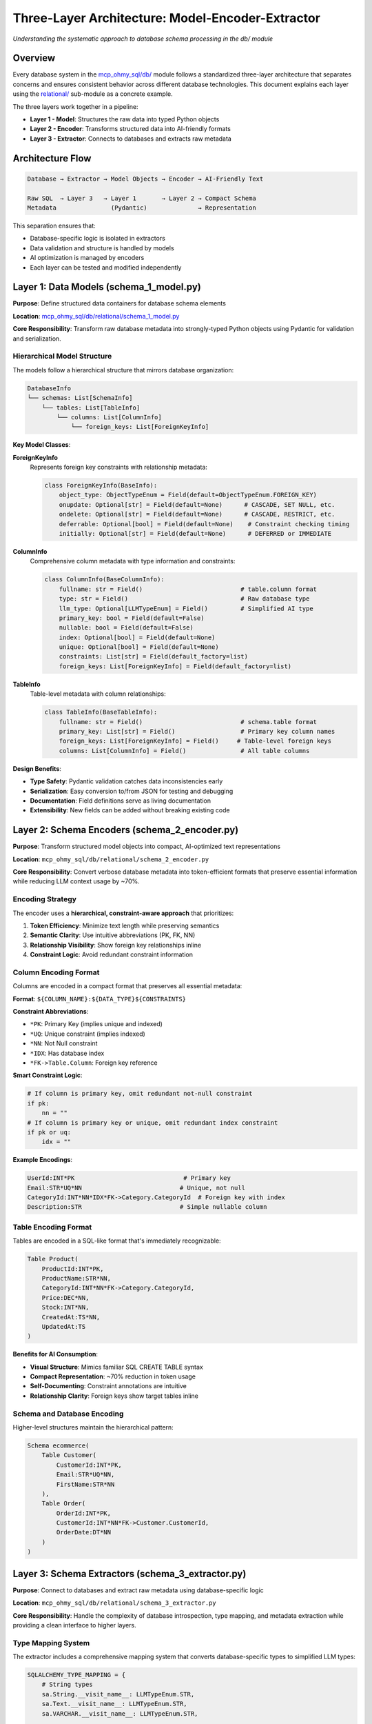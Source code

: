 Three-Layer Architecture: Model-Encoder-Extractor
==============================================================================
*Understanding the systematic approach to database schema processing in the db/ module*


Overview
------------------------------------------------------------------------------
Every database system in the `mcp_ohmy_sql/db/ <https://github.com/MacHu-GWU/mcp_ohmy_sql-project/tree/main/mcp_ohmy_sql/db>`_ module follows a standardized three-layer architecture that separates concerns and ensures consistent behavior across different database technologies. This document explains each layer using the `relational/ <https://github.com/MacHu-GWU/mcp_ohmy_sql-project/tree/main/mcp_ohmy_sql/db/relational>`_ sub-module as a concrete example.

The three layers work together in a pipeline:

- **Layer 1 - Model**: Structures the raw data into typed Python objects
- **Layer 2 - Encoder**: Transforms structured data into AI-friendly formats
- **Layer 3 - Extractor**: Connects to databases and extracts raw metadata


Architecture Flow
------------------------------------------------------------------------------
.. code-block:: text

    Database → Extractor → Model Objects → Encoder → AI-Friendly Text
    
    Raw SQL  → Layer 3   → Layer 1       → Layer 2 → Compact Schema
    Metadata               (Pydantic)              → Representation

This separation ensures that:

- Database-specific logic is isolated in extractors
- Data validation and structure is handled by models
- AI optimization is managed by encoders
- Each layer can be tested and modified independently


Layer 1: Data Models (schema_1_model.py)
------------------------------------------------------------------------------
**Purpose**: Define structured data containers for database schema elements

**Location**: `mcp_ohmy_sql/db/relational/schema_1_model.py <https://github.com/MacHu-GWU/mcp_ohmy_sql-project/blob/main/mcp_ohmy_sql/db/relational/schema_1_model.py>`_

**Core Responsibility**: Transform raw database metadata into strongly-typed Python objects using Pydantic for validation and serialization.


Hierarchical Model Structure
~~~~~~~~~~~~~~~~~~~~~~~~~~~~~~~~~~~~~~~~~~~~~~~~~~~~~~~~~~~~~~~~~~~~~~~~~~~~~~
The models follow a hierarchical structure that mirrors database organization:

.. code-block:: python

    DatabaseInfo
    └── schemas: List[SchemaInfo]
        └── tables: List[TableInfo] 
            └── columns: List[ColumnInfo]
                └── foreign_keys: List[ForeignKeyInfo]

**Key Model Classes**:

**ForeignKeyInfo**
  Represents foreign key constraints with relationship metadata:

  .. code-block:: python

    class ForeignKeyInfo(BaseInfo):
        object_type: ObjectTypeEnum = Field(default=ObjectTypeEnum.FOREIGN_KEY)
        onupdate: Optional[str] = Field(default=None)      # CASCADE, SET NULL, etc.
        ondelete: Optional[str] = Field(default=None)      # CASCADE, RESTRICT, etc.
        deferrable: Optional[bool] = Field(default=None)    # Constraint checking timing
        initially: Optional[str] = Field(default=None)      # DEFERRED or IMMEDIATE

**ColumnInfo**
  Comprehensive column metadata with type information and constraints:

  .. code-block:: python

    class ColumnInfo(BaseColumnInfo):
        fullname: str = Field()                           # table.column format
        type: str = Field()                               # Raw database type
        llm_type: Optional[LLMTypeEnum] = Field()         # Simplified AI type
        primary_key: bool = Field(default=False)
        nullable: bool = Field(default=False)
        index: Optional[bool] = Field(default=None)
        unique: Optional[bool] = Field(default=None)
        constraints: List[str] = Field(default_factory=list)
        foreign_keys: List[ForeignKeyInfo] = Field(default_factory=list)

**TableInfo**
  Table-level metadata with column relationships:

  .. code-block:: python

    class TableInfo(BaseTableInfo):
        fullname: str = Field()                           # schema.table format
        primary_key: List[str] = Field()                  # Primary key column names
        foreign_keys: List[ForeignKeyInfo] = Field()     # Table-level foreign keys
        columns: List[ColumnInfo] = Field()               # All table columns

**Design Benefits**:

- **Type Safety**: Pydantic validation catches data inconsistencies early
- **Serialization**: Easy conversion to/from JSON for testing and debugging
- **Documentation**: Field definitions serve as living documentation
- **Extensibility**: New fields can be added without breaking existing code


Layer 2: Schema Encoders (schema_2_encoder.py)
------------------------------------------------------------------------------
**Purpose**: Transform structured model objects into compact, AI-optimized text representations

**Location**: ``mcp_ohmy_sql/db/relational/schema_2_encoder.py``

**Core Responsibility**: 
Convert verbose database metadata into token-efficient formats that preserve essential information while reducing LLM context usage by ~70%.

Encoding Strategy
~~~~~~~~~~~~~~~~~~~~~~~~~~~~~~~~~~~~~~~~~~~~~~~~~~~~~~~~~~~~~~~~~~~~~~~~~~~~~~

The encoder uses a **hierarchical, constraint-aware approach** that prioritizes:

1. **Token Efficiency**: Minimize text length while preserving semantics
2. **Semantic Clarity**: Use intuitive abbreviations (PK, FK, NN)
3. **Relationship Visibility**: Show foreign key relationships inline
4. **Constraint Logic**: Avoid redundant constraint information

Column Encoding Format
~~~~~~~~~~~~~~~~~~~~~~~~~~~~~~~~~~~~~~~~~~~~~~~~~~~~~~~~~~~~~~~~~~~~~~~~~~~~~~

Columns are encoded in a compact format that preserves all essential metadata:

**Format**: ``${COLUMN_NAME}:${DATA_TYPE}${CONSTRAINTS}``

**Constraint Abbreviations**:

- ``*PK``: Primary Key (implies unique and indexed)
- ``*UQ``: Unique constraint (implies indexed)  
- ``*NN``: Not Null constraint
- ``*IDX``: Has database index
- ``*FK->Table.Column``: Foreign key reference

**Smart Constraint Logic**:

.. code-block:: python

    # If column is primary key, omit redundant not-null constraint
    if pk:
        nn = ""
    # If column is primary key or unique, omit redundant index constraint  
    if pk or uq:
        idx = ""

**Example Encodings**:

.. code-block:: text

    UserId:INT*PK                              # Primary key
    Email:STR*UQ*NN                           # Unique, not null  
    CategoryId:INT*NN*IDX*FK->Category.CategoryId  # Foreign key with index
    Description:STR                           # Simple nullable column

Table Encoding Format
~~~~~~~~~~~~~~~~~~~~~~~~~~~~~~~~~~~~~~~~~~~~~~~~~~~~~~~~~~~~~~~~~~~~~~~~~~~~~~

Tables are encoded in a SQL-like format that's immediately recognizable:

.. code-block:: text

    Table Product(
        ProductId:INT*PK,
        ProductName:STR*NN,
        CategoryId:INT*NN*FK->Category.CategoryId,
        Price:DEC*NN,
        Stock:INT*NN,
        CreatedAt:TS*NN,
        UpdatedAt:TS
    )

**Benefits for AI Consumption**:

- **Visual Structure**: Mimics familiar SQL CREATE TABLE syntax
- **Compact Representation**: ~70% reduction in token usage
- **Self-Documenting**: Constraint annotations are intuitive
- **Relationship Clarity**: Foreign keys show target tables inline

Schema and Database Encoding
~~~~~~~~~~~~~~~~~~~~~~~~~~~~~~~~~~~~~~~~~~~~~~~~~~~~~~~~~~~~~~~~~~~~~~~~~~~~~~

Higher-level structures maintain the hierarchical pattern:

.. code-block:: text

    Schema ecommerce(
        Table Customer(
            CustomerId:INT*PK,
            Email:STR*UQ*NN,
            FirstName:STR*NN
        ),
        Table Order(
            OrderId:INT*PK,
            CustomerId:INT*NN*FK->Customer.CustomerId,
            OrderDate:DT*NN
        )
    )

Layer 3: Schema Extractors (schema_3_extractor.py)
------------------------------------------------------------------------------

**Purpose**: Connect to databases and extract raw metadata using database-specific logic

**Location**: ``mcp_ohmy_sql/db/relational/schema_3_extractor.py``

**Core Responsibility**: 
Handle the complexity of database introspection, type mapping, and metadata extraction while providing a clean interface to higher layers.

Type Mapping System
~~~~~~~~~~~~~~~~~~~~~~~~~~~~~~~~~~~~~~~~~~~~~~~~~~~~~~~~~~~~~~~~~~~~~~~~~~~~~~

The extractor includes a comprehensive mapping system that converts database-specific types to simplified LLM types:

.. code-block:: python

    SQLALCHEMY_TYPE_MAPPING = {
        # String types
        sa.String.__visit_name__: LLMTypeEnum.STR,
        sa.Text.__visit_name__: LLMTypeEnum.STR,
        sa.VARCHAR.__visit_name__: LLMTypeEnum.STR,
        
        # Numeric types  
        sa.Integer.__visit_name__: LLMTypeEnum.INT,
        sa.BigInteger.__visit_name__: LLMTypeEnum.INT,
        sa.Numeric.__visit_name__: LLMTypeEnum.DEC,
        sa.Float.__visit_name__: LLMTypeEnum.FLOAT,
        
        # Date/time types
        sa.DateTime.__visit_name__: LLMTypeEnum.DT,
        sa.TIMESTAMP.__visit_name__: LLMTypeEnum.TS,
        sa.Date.__visit_name__: LLMTypeEnum.DATE,
        
        # Special types
        sa.JSON.__visit_name__: LLMTypeEnum.STR,
        sa.UUID.__visit_name__: LLMTypeEnum.STR,
        sa.Boolean.__visit_name__: LLMTypeEnum.BOOL,
    }

**Benefits of Type Simplification**:

- **Consistency**: All databases use same simplified type names
- **AI Comprehension**: Reduced type variety improves LLM understanding
- **Token Efficiency**: Short type names reduce context usage

Metadata Extraction Pipeline
~~~~~~~~~~~~~~~~~~~~~~~~~~~~~~~~~~~~~~~~~~~~~~~~~~~~~~~~~~~~~~~~~~~~~~~~~~~~~~

The extractor follows a systematic pipeline to build complete schema information:

**1. Connection and Inspection**:

.. code-block:: python

    def new_schema_info(engine, metadata, schema_name=None, include=None, exclude=None):
        insp = sa.inspect(engine)
        view_names = set(insp.get_view_names(schema=schema_name))
        materialized_view_names = set(insp.get_materialized_view_names())

**2. Object Type Detection**:

.. code-block:: python

    if table_name in view_names:
        object_type = ObjectTypeEnum.VIEW
    elif table_name in materialized_view_names:
        object_type = ObjectTypeEnum.MATERIALIZED_VIEW
    else:
        object_type = ObjectTypeEnum.TABLE

**3. Hierarchical Construction**:

The extractor builds objects from bottom-up:

- ``new_foreign_key_info()``: Extract foreign key constraints
- ``new_column_info()``: Build column metadata with foreign keys
- ``new_table_info()``: Assemble table with columns and relationships
- ``new_schema_info()``: Coordinate schema with table filtering
- ``new_database_info()``: Top-level database container

**Filtering and Selection**:

The extractor supports flexible table filtering:

.. code-block:: python

    # Include/exclude patterns using utility matching
    if match(table_name, include, exclude) is False:
        continue

Layer Integration Example
------------------------------------------------------------------------------

Here's how the three layers work together to process a database table:

**1. Raw Database Metadata** (what extractor receives):

.. code-block:: sql

    CREATE TABLE customer (
        customer_id INTEGER PRIMARY KEY AUTOINCREMENT,
        email VARCHAR(255) UNIQUE NOT NULL,
        first_name VARCHAR(100) NOT NULL,
        created_at TIMESTAMP DEFAULT CURRENT_TIMESTAMP
    );

**2. Model Objects** (after Layer 3 → Layer 1):

.. code-block:: python

    TableInfo(
        name="customer",
        object_type=ObjectTypeEnum.TABLE,
        columns=[
            ColumnInfo(
                name="customer_id",
                type="INTEGER",
                llm_type=LLMTypeEnum.INT,
                primary_key=True,
                nullable=False
            ),
            ColumnInfo(
                name="email", 
                type="VARCHAR(255)",
                llm_type=LLMTypeEnum.STR,
                unique=True,
                nullable=False
            )
        ]
    )

**3. AI-Friendly Output** (after Layer 1 → Layer 2):

.. code-block:: text

    Table customer(
        customer_id:INT*PK,
        email:STR*UQ*NN,  
        first_name:STR*NN,
        created_at:TS
    )

Architecture Benefits
------------------------------------------------------------------------------

**For Development**:

- **Clear Separation**: Each layer has distinct, well-defined responsibilities
- **Independent Testing**: Layers can be unit tested with mock dependencies
- **Predictable Patterns**: New database systems follow the same structure
- **Debugging Support**: Intermediate objects can be inspected and validated

**For Maintenance**:

- **Isolated Changes**: Modifications to one layer don't affect others
- **Type Safety**: Pydantic models catch data inconsistencies early
- **Documentation**: Code structure serves as architectural documentation
- **Extensibility**: New features can be added layer by layer

**For AI Integration**:

- **Optimized Output**: Encoders are specifically designed for LLM consumption
- **Consistent Format**: All database systems produce identical output format  
- **Token Efficiency**: Significant reduction in context usage
- **Semantic Preservation**: Essential schema information is retained despite compression